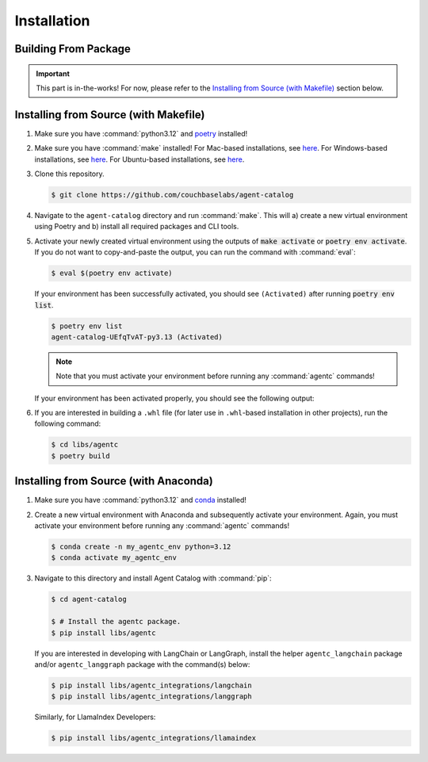 .. role:: python(code)
   :language: python

Installation
============

Building From Package
---------------------

.. important::

    This part is in-the-works!
    For now, please refer to the `Installing from Source (with Makefile)`_ section below.

Installing from Source (with Makefile)
--------------------------------------

1. Make sure you have :command:`python3.12` and `poetry <https://python-poetry.org/docs/#installation>`__ installed!

2. Make sure you have :command:`make` installed!
   For Mac-based installations, see `here <https://formulae.brew.sh/formula/make>`__.
   For Windows-based installations, see `here <https://gnuwin32.sourceforge.net/packages/make.htm>`__.
   For Ubuntu-based installations, see `here <https://www.geeksforgeeks.org/how-to-install-make-on-ubuntu/>`__.

3. Clone this repository.

   .. code-block:: ansi-shell-session

      $ git clone https://github.com/couchbaselabs/agent-catalog

4. Navigate to the ``agent-catalog`` directory and run :command:`make`.
   This will a) create a new virtual environment using Poetry and b) install all required packages and CLI tools.

5. Activate your newly created virtual environment using the outputs of :code:`make activate` or
   :code:`poetry env activate`.
   If you do not want to copy-and-paste the output, you can run the command with :command:`eval`:

   .. code-block:: ansi-shell-session

      $ eval $(poetry env activate)

   If your environment has been successfully activated, you should see ``(Activated)`` after running
   :code:`poetry env list`.

   .. code-block:: ansi-shell-session

      $ poetry env list
      agent-catalog-UEfqTvAT-py3.13 (Activated)

   .. note::

      Note that you must activate your environment before running any :command:`agentc` commands!

   If your environment has been activated properly, you should see the following output:

   .. click:run::
      from agentc_cli.main import agentc
      invoke(agentc)

6. If you are interested in building a ``.whl`` file (for later use in ``.whl``-based installation in other projects),
   run the following command:

   .. code-block:: ansi-shell-session

      $ cd libs/agentc
      $ poetry build

Installing from Source (with Anaconda)
--------------------------------------

1. Make sure you have :command:`python3.12` and
   `conda <https://docs.conda.io/projects/conda/en/latest/user-guide/install/index.html>`__ installed!

2. Create a new virtual environment with Anaconda and subsequently activate your environment.
   Again, you must activate your environment before running any :command:`agentc` commands!

   .. code-block:: ansi-shell-session

      $ conda create -n my_agentc_env python=3.12
      $ conda activate my_agentc_env

3. Navigate to this directory and install Agent Catalog with :command:`pip`:

   .. code-block:: ansi-shell-session

      $ cd agent-catalog

      $ # Install the agentc package.
      $ pip install libs/agentc

   If you are interested in developing with LangChain or LangGraph, install the helper ``agentc_langchain`` package
   and/or ``agentc_langgraph`` package with the command(s) below:

   .. code-block:: ansi-shell-session

      $ pip install libs/agentc_integrations/langchain
      $ pip install libs/agentc_integrations/langgraph

   Similarly, for LlamaIndex Developers:

   .. code-block:: ansi-shell-session

      $ pip install libs/agentc_integrations/llamaindex
